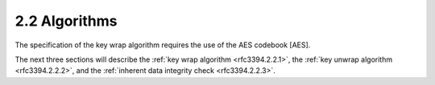 2.2 Algorithms
------------------------

The specification of the key wrap algorithm requires 
the use of the AES codebook [AES].  

The next three sections will describe 
the :ref:`key wrap algorithm <rfc3394.2.2.1>`, 
the :ref:`key unwrap algorithm <rfc3394.2.2.2>`, and 
the :ref:`inherent data integrity check <rfc3394.2.2.3>`.

